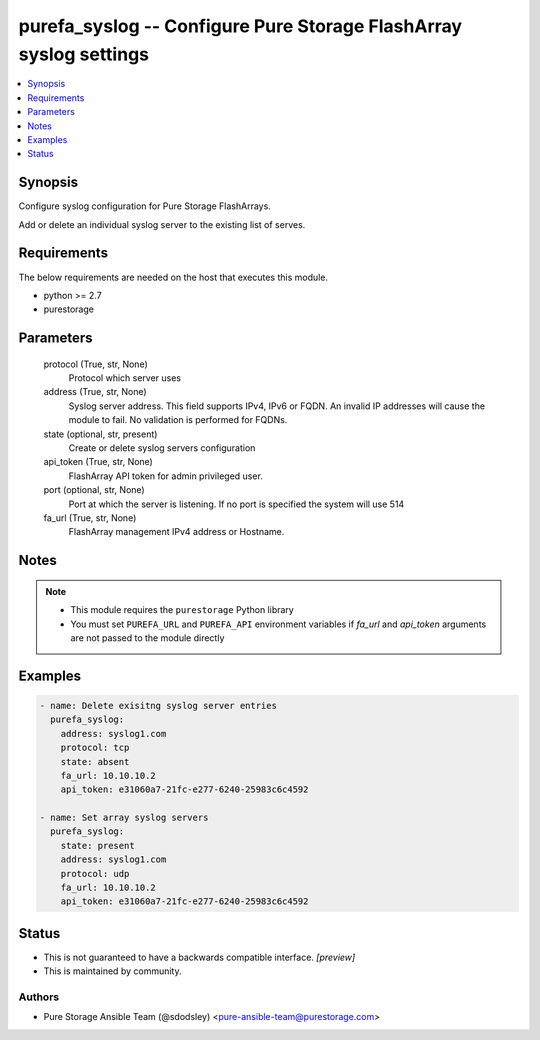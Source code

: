 
purefa_syslog -- Configure Pure Storage FlashArray syslog settings
==================================================================

.. contents::
   :local:
   :depth: 1


Synopsis
--------

Configure syslog configuration for Pure Storage FlashArrays.

Add or delete an individual syslog server to the existing list of serves.



Requirements
------------
The below requirements are needed on the host that executes this module.

- python >= 2.7
- purestorage



Parameters
----------

  protocol (True, str, None)
    Protocol which server uses


  address (True, str, None)
    Syslog server address. This field supports IPv4, IPv6 or FQDN. An invalid IP addresses will cause the module to fail. No validation is performed for FQDNs.


  state (optional, str, present)
    Create or delete syslog servers configuration


  api_token (True, str, None)
    FlashArray API token for admin privileged user.


  port (optional, str, None)
    Port at which the server is listening. If no port is specified the system will use 514


  fa_url (True, str, None)
    FlashArray management IPv4 address or Hostname.





Notes
-----

.. note::
   - This module requires the ``purestorage`` Python library
   - You must set ``PUREFA_URL`` and ``PUREFA_API`` environment variables if *fa_url* and *api_token* arguments are not passed to the module directly




Examples
--------

.. code-block:: yaml+jinja

    
    - name: Delete exisitng syslog server entries
      purefa_syslog:
        address: syslog1.com
        protocol: tcp
        state: absent
        fa_url: 10.10.10.2
        api_token: e31060a7-21fc-e277-6240-25983c6c4592
    
    - name: Set array syslog servers
      purefa_syslog:
        state: present
        address: syslog1.com
        protocol: udp
        fa_url: 10.10.10.2
        api_token: e31060a7-21fc-e277-6240-25983c6c4592




Status
------




- This  is not guaranteed to have a backwards compatible interface. *[preview]*


- This  is maintained by community.



Authors
~~~~~~~

- Pure Storage Ansible Team (@sdodsley) <pure-ansible-team@purestorage.com>

